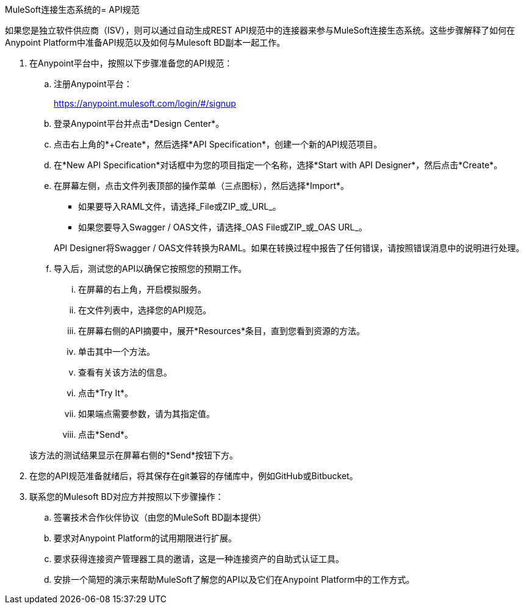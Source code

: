 MuleSoft连接生态系统的=  API规范

如果您是独立软件供应商（ISV），则可以通过自动生成REST API规范中的连接器来参与MuleSoft连接生态系统。这些步骤解释了如何在Anypoint Platform中准备API规范以及如何与Mulesoft BD副本一起工作。

. 在Anypoint平台中，按照以下步骤准备您的API规范：
.. 注册Anypoint平台：
+
link:https://anypoint.mulesoft.com/login/\#/signup[https://anypoint.mulesoft.com/login/#/signup]
.. 登录Anypoint平台并点击*Design Center*。
.. 点击右上角的*+Create*，然后选择*API Specification*，创建一个新的API规范项目。
.. 在*New API Specification*对话框中为您的项目指定一个名称，选择*Start with API Designer*，然后点击*Create*。
.. 在屏幕左侧，点击文件列表顶部的操作菜单（三点图标），然后选择*Import*。
+
* 如果要导入RAML文件，请选择_File或ZIP_或_URL_。
* 如果您要导入Swagger / OAS文件，请选择_OAS File或ZIP_或_OAS URL_。

+
API Designer将Swagger / OAS文件转换为RAML。如果在转换过程中报告了任何错误，请按照错误消息中的说明进行处理。
.. 导入后，测试您的API以确保它按照您的预期工作。
... 在屏幕的右上角，开启模拟服务。
... 在文件列表中，选择您的API规范。
... 在屏幕右侧的API摘要中，展开*Resources*条目，直到您看到资源的方法。
... 单击其中一个方法。
... 查看有关该方法的信息。
... 点击*Try It*。
... 如果端点需要参数，请为其指定值。
... 点击*Send*。

+
该方法的测试结果显示在屏幕右侧的*Send*按钮下方。

. 在您的API规范准备就绪后，将其保存在git兼容的存储库中，例如GitHub或Bitbucket。

. 联系您的Mulesoft BD对应方并按照以下步骤操作：
.. 签署技术合作伙伴协议（由您的MuleSoft BD副本提供）
.. 要求对Anypoint Platform的试用期限进行扩展。
.. 要求获得连接资产管理器工具的邀请，这是一种连接资产的自助式认证工具。
.. 安排一个简短的演示来帮助MuleSoft了解您的API以及它们在Anypoint Platform中的工作方式。
